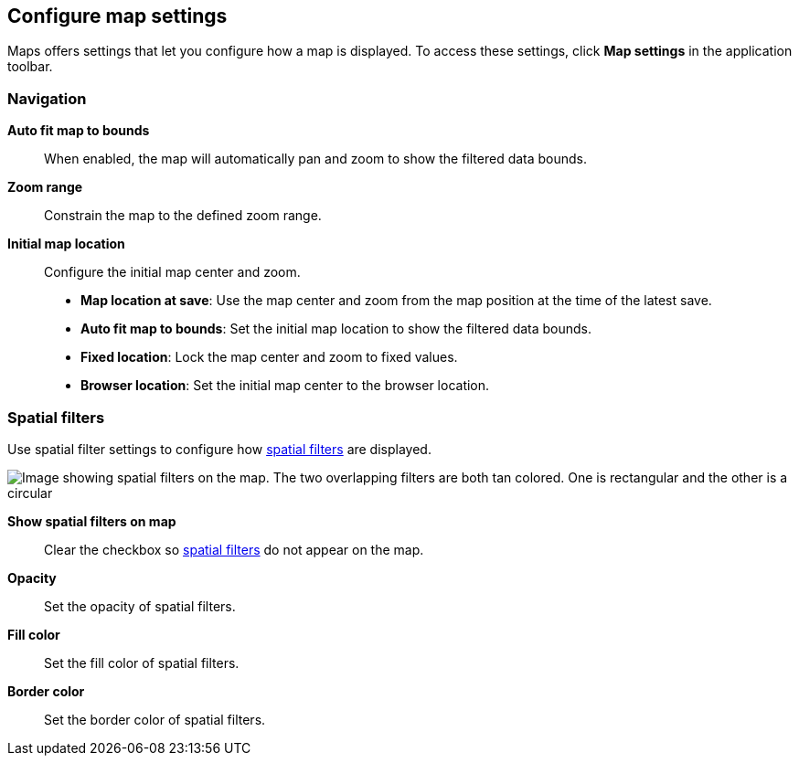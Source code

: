 [role="xpack"]
[[maps-settings]]
== Configure map settings

Maps offers settings that let you configure how a map is displayed.
To access these settings, click *Map settings* in the application toolbar.

[float]
[[maps-settings-navigation]]
=== Navigation

*Auto fit map to bounds*::
When enabled, the map will automatically pan and zoom to show the filtered data bounds.

*Zoom range*::
Constrain the map to the defined zoom range.

*Initial map location*::
Configure the initial map center and zoom.
* *Map location at save*: Use the map center and zoom from the map position at the time of the latest save.
* *Auto fit map to bounds*: Set the initial map location to show the filtered data bounds.
* *Fixed location*: Lock the map center and zoom to fixed values.
* *Browser location*: Set the initial map center to the browser location.

[float]
[[maps-settings-spatial-filters]]
=== Spatial filters

Use spatial filter settings to configure how <<maps-spatial-filters, spatial filters>> are displayed.

image::maps/images/spatial_filters.png[Image showing spatial filters on the map. The two overlapping filters are both tan colored. One is rectangular and the other is a circular]

*Show spatial filters on map*::
Clear the checkbox so <<maps-spatial-filters, spatial filters>> do not appear on the map.

*Opacity*::
Set the opacity of spatial filters.

*Fill color*::
Set the fill color of spatial filters.

*Border color*::
Set the border color of spatial filters.

